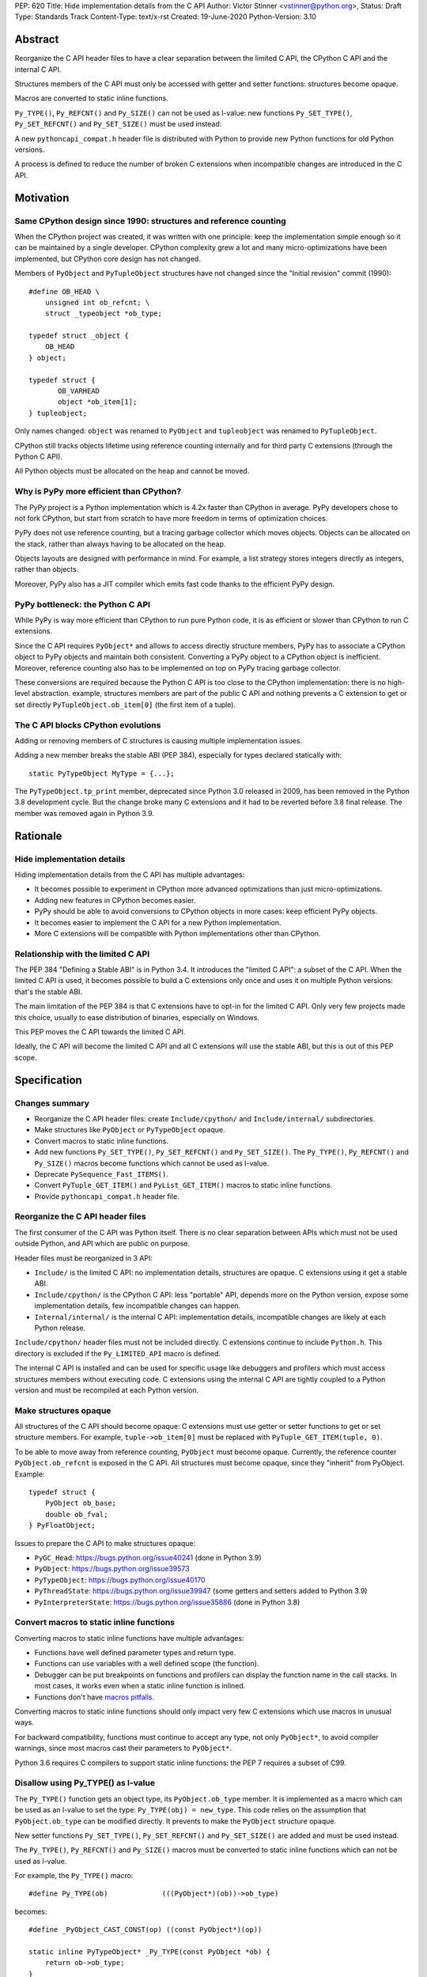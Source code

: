 PEP: 620
Title: Hide implementation details from the C API
Author: Victor Stinner <vstinner@python.org>,
Status: Draft
Type: Standards Track
Content-Type: text/x-rst
Created: 19-June-2020
Python-Version: 3.10

Abstract
========

Reorganize the C API header files to have a clear separation between
the limited C API, the CPython C API and the internal C API.

Structures members of the C API must only be accessed with getter and
setter functions: structures become opaque.

Macros are converted to static inline functions.

``Py_TYPE()``, ``Py_REFCNT()`` and ``Py_SIZE()`` can not be used as
l-value: new functions ``Py_SET_TYPE()``, ``Py_SET_REFCNT()`` and
``Py_SET_SIZE()`` must be used instead.

A new ``pythoncapi_compat.h`` header file is distributed with Python to
provide new Python functions for old Python versions.

A process is defined to reduce the number of broken C extensions when
incompatible changes are introduced in the C API.


Motivation
==========

Same CPython design since 1990: structures and reference counting
-----------------------------------------------------------------

When the CPython project was created, it was written with one principle:
keep the implementation simple enough so it can be maintained by a
single developer. CPython complexity grew a lot and many
micro-optimizations have been implemented, but CPython core design has
not changed.

Members of ``PyObject`` and ``PyTupleObject`` structures have not
changed since the "Initial revision" commit (1990)::

    #define OB_HEAD \
        unsigned int ob_refcnt; \
        struct _typeobject *ob_type;

    typedef struct _object {
        OB_HEAD
    } object;

    typedef struct {
           OB_VARHEAD
           object *ob_item[1];
    } tupleobject;

Only names changed: ``object`` was renamed to ``PyObject`` and
``tupleobject`` was renamed to ``PyTupleObject``.

CPython still tracks objects lifetime using reference counting
internally and for third party C extensions (through the Python C API).

All Python objects must be allocated on the heap and cannot be moved.

Why is PyPy more efficient than CPython?
----------------------------------------

The PyPy project is a Python implementation which is 4.2x faster than
CPython in average. PyPy developers chose to not fork CPython, but start
from scratch to have more freedom in terms of optimization choices.

PyPy does not use reference counting, but a tracing garbage collector
which moves objects. Objects can be allocated on the stack, rather than
always having to be allocated on the heap.

Objects layouts are designed with performance in mind. For example, a
list strategy stores integers directly as integers, rather than objects.

Moreover, PyPy also has a JIT compiler which emits fast code thanks to
the efficient PyPy design.

PyPy bottleneck: the Python C API
---------------------------------

While PyPy is way more efficient than CPython to run pure Python code,
it is as efficient or slower than CPython to run C extensions.

Since the C API requires ``PyObject*`` and allows to access directly
structure members, PyPy has to associate a CPython object to PyPy
objects and maintain both consistent. Converting a PyPy object to a
CPython object is inefficient. Moreover, reference counting also has to
be implemented on top on PyPy tracing garbage collector.

These conversions are required because the Python C API is too close to
the CPython implementation: there is no high-level abstraction.
example, structures members are part of the public C API and nothing
prevents a C extension to get or set directly
``PyTupleObject.ob_item[0]`` (the first item of a tuple).

The C API blocks CPython evolutions
-----------------------------------

Adding or removing members of C structures is causing multiple
implementation issues.

Adding a new member breaks the stable ABI (PEP 384), especially for
types declared statically with::

    static PyTypeObject MyType = {...};

The ``PyTypeObject.tp_print`` member, deprecated since Python 3.0
released in 2009, has been removed in the Python 3.8 development cycle.
But the change broke many C extensions and it had to be reverted before
3.8 final release. The member was removed again in Python 3.9.


Rationale
=========

Hide implementation details
---------------------------

Hiding implementation details from the C API has multiple advantages:

* It becomes possible to experiment in CPython more advanced
  optimizations than just micro-optimizations.
* Adding new features in CPython becomes easier.
* PyPy should be able to avoid conversions to CPython objects in more
  cases: keep efficient PyPy objects.
* It becomes easier to implement the C API for a new Python
  implementation.
* More C extensions will be compatible with Python implementations other
  than CPython.

Relationship with the limited C API
-----------------------------------

The PEP 384 "Defining a Stable ABI" is in Python 3.4. It introduces the
"limited C API": a subset of the C API. When the limited C API is used,
it becomes possible to build a C extensions only once and uses it on
multiple Python versions: that's the stable ABI.

The main limitation of the PEP 384 is that C extensions have to opt-in
for the limited C API. Only very few projects made this choice,
usually to ease distribution of binaries, especially on Windows.

This PEP moves the C API towards the limited C API.

Ideally, the C API will become the limited C API and all C extensions
will use the stable ABI, but this is out of this PEP scope.


Specification
=============

Changes summary
---------------

* Reorganize the C API header files: create ``Include/cpython/`` and
  ``Include/internal/`` subdirectories.
* Make structures like ``PyObject`` or ``PyTypeObject`` opaque.
* Convert macros to static inline functions.
* Add new functions ``Py_SET_TYPE()``, ``Py_SET_REFCNT()`` and
  ``Py_SET_SIZE()``. The ``Py_TYPE()``, ``Py_REFCNT()`` and
  ``Py_SIZE()`` macros become functions which cannot be used as l-value.
* Deprecate ``PySequence_Fast_ITEMS()``.
* Convert ``PyTuple_GET_ITEM()`` and ``PyList_GET_ITEM()`` macros
  to static inline functions.
* Provide ``pythoncapi_compat.h`` header file.

Reorganize the C API header files
---------------------------------

The first consumer of the C API was Python itself. There is no clear
separation between APIs which must not be used outside Python, and API
which are public on purpose.

Header files must be reorganized in 3 API:

* ``Include/`` is the limited C API: no implementation details, structures are opaque. C
  extensions using it get a stable ABI.
* ``Include/cpython/`` is the CPython C API: less "portable" API,
  depends more on the Python version, expose some implementation
  details, few incompatible changes can happen.
* ``Internal/internal/`` is the internal C API: implementation details,
  incompatible changes are likely at each Python release.

``Include/cpython/`` header files must not be included directly. C
extensions continue to include ``Python.h``. This directory is excluded
if the ``Py_LIMITED_API`` macro is defined.

The internal C API is installed and can be used for specific usage like
debuggers and profilers which must access structures members without
executing code. C extensions using the internal C API are tightly
coupled to a Python version and must be recompiled at each Python
version.

Make structures opaque
----------------------

All structures of the C API should become opaque: C extensions must
use getter or setter functions to get or set structure members. For
example, ``tuple->ob_item[0]`` must be replaced with
``PyTuple_GET_ITEM(tuple, 0)``.

To be able to move away from reference counting, ``PyObject`` must
become opaque. Currently, the reference counter ``PyObject.ob_refcnt``
is exposed in the C API. All structures must become opaque, since they
"inherit" from PyObject. Example::

    typedef struct {
        PyObject ob_base;
        double ob_fval;
    } PyFloatObject;

Issues to prepare the C API to make structures opaque:

* ``PyGC_Head``: https://bugs.python.org/issue40241
  (done in Python 3.9)
* ``PyObject``: https://bugs.python.org/issue39573
* ``PyTypeObject``: https://bugs.python.org/issue40170
* ``PyThreadState``: https://bugs.python.org/issue39947
  (some getters and setters added to Python 3.9)
* ``PyInterpreterState``: https://bugs.python.org/issue35886
  (done in Python 3.8)

Convert macros to static inline functions
-----------------------------------------

Converting macros to static inline functions have multiple advantages:

* Functions have well defined parameter types and return type.
* Functions can use variables with a well defined scope (the function).
* Debugger can be put breakpoints on functions and profilers can display
  the function name in the call stacks. In most cases, it works even
  when a static inline function is inlined.
* Functions don't have `macros pitfalls
  <https://gcc.gnu.org/onlinedocs/cpp/Macro-Pitfalls.html>`_.

Converting macros to static inline functions should only impact very few
C extensions which use macros in unusual ways.

For backward compatibility, functions must continue to accept any type,
not only ``PyObject*``, to avoid compiler warnings, since most macros
cast their parameters to ``PyObject*``.

Python 3.6 requires C compilers to support static inline functions: the
PEP 7 requires a subset of C99.

Disallow using Py_TYPE() as l-value
-----------------------------------

The ``Py_TYPE()`` function gets an object type, its ``PyObject.ob_type``
member. It is implemented as a macro which can be used as an l-value to
set the type: ``Py_TYPE(obj) = new_type``. This code relies on the
assumption that ``PyObject.ob_type`` can be modified directly. It
prevents to make the ``PyObject`` structure opaque.

New setter functions ``Py_SET_TYPE()``, ``Py_SET_REFCNT()`` and
``Py_SET_SIZE()`` are added and must be used instead.

The ``Py_TYPE()``, ``Py_REFCNT()`` and ``Py_SIZE()`` macros must be
converted to static inline functions which can not be used as l-value.

For example, the ``Py_TYPE()`` macro::

    #define Py_TYPE(ob)             (((PyObject*)(ob))->ob_type)

becomes::

    #define _PyObject_CAST_CONST(op) ((const PyObject*)(op))

    static inline PyTypeObject* _Py_TYPE(const PyObject *ob) {
        return ob->ob_type;
    }

    #define Py_TYPE(ob) _Py_TYPE(_PyObject_CAST_CONST(ob))

Avoid borrowed references for new functions
-------------------------------------------

When a function returns a borrowed reference, Python cannot track when
the caller stops using this reference.

For example, if the Python ``list`` type is specialized for small
integers, store directly "raw" numbers rather than Python objects,
``PyList_GetItem()`` has to create a temporary Python object. The
problem is to decide when it is safe to delete the temporary object.

The general guidelines is to avoid returning borrowed references for new
C API functions.

No function returning borrowed functions is scheduled for removal by
this PEP.

Avoid functions returning PyObject**
------------------------------------

The ``PySequence_Fast_ITEMS()`` function gives a direct access to an
array of ``PyObject*`` objects. The function is deprecated in favor of
``PyTuple_GetItem()`` and ``PyList_GetItem()``.

``PyTuple_GET_ITEM()`` can be abused to access directly the
``PyTupleObject.ob_item`` member::

    PyObject **items = &PyTuple_GET_ITEM(0);

The ``PyTuple_GET_ITEM()`` and ``PyList_GET_ITEM()`` macros are
converted to static inline functions to disallow that.

New pythoncapi_compat.h header file
-----------------------------------

Making structures opaque require to add getter and setter functions. C
extensions must be modified to use these new functions. The practical
issue is how to handle backward compatibility.

In Python 3.10, it is no longer possible to use ``Py_TYPE()`` as an
l-value. The new ``Py_SET_TYPE()`` function must be used instead.
Example::

    #if PY_VERSION_HEX >= 0x030900A4
        Py_SET_TYPE(&MyType, &PyType_Type);
    #else
        Py_TYPE(&MyType) = &PyType_Type;
    #endif

This code may ring a bell to developers who ported their Python code
base from Python 2 to Python 3.

Python will distribute a new ``pythoncapi_compat.h`` header file which
provides new functions for old Python versions. Example::

    #if PY_VERSION_HEX < 0x030900A4
    static inline void
    _Py_SET_TYPE(PyObject *ob, PyTypeObject *type)
    {
        ob->ob_type = type;
    }
    #define Py_SET_TYPE(ob, type) _Py_SET_TYPE((PyObject*)(ob), type)
    #endif  // PY_VERSION_HEX < 0x030900A4

Using this header file, ``Py_SET_TYPE()`` can be used on old Python
versions as well.

Developers can decide to copy this file in their project, or even to
only copy/paste the few functions needed by the C extension.

Process to introduce incompatible changes in the C API
------------------------------------------------------

* Estimate how many popular C extensions are affected by this
  change.
* Coordinate with maintainers of broken C extensions to prepare their
  code for the future incompatible change.
* Introduce the incompatible changes in Python. The documentation must
  explain how to port existing code. It is recommended to merge such
  changes at the beginning of a development cycle to have more time to
  test.
* Changes which are the most likely to break a large number of C
  extensions should be announced on the capi-sig mailing list to notify
  C extensions maintainers to prepare their project for the next Python.
* If the change breaks too many projects, reverting the change should be
  discussed, taking in account the number of broken packages, their
  importance in the Python commmunity, and the importance of the change.

Future incompatible changes can be announced by deprecating a function
in the documentation and by annotating the function with
``Py_DEPRECATED()``. Making a structure opaque and preventing the usage
of a macro as l-value cannot be deprecated with ``Py_DEPRECATED()``.

The important part is coordination and balance the tradeoff between
CPython evolutions and backward compatibility.

If a change is reverted, we move back to the coordination step to better
prepare the change. Once more C extensions are ready, the incompatible
change can be reconsidered.

Test popular C extensions on the next Python version
----------------------------------------------------

Projects are adviced to be tested by a continuous integration on the
next version of Python: the "master" branch of Python, sometimes known
as the "nightly" version.

The more feedback we get, smoother will be the the migration to the new
C API with incompatible changes.


Reference Implementation
========================

The reorganization of header files is done: it started in Python 3.7 and
was completed in Python 3.8.

The ``PyInterpreterState`` was made opaque in Python 3.8 and the
``PyGC_Head`` was made opaque in Python 3.9.

Many macros have been converted to static inline functions in Python
3.8.

New functions ``Py_SET_TYPE()``, ``Py_SET_REFCNT()`` and
``Py_SET_SIZE()`` were added to Python 3.9. In Python 3.10,
``Py_TYPE()``, ``Py_REFCNT()`` and ``Py_SIZE()`` can no longer be used
as l-value in Python 3.10 and the new setter functions must be used
instead.

The implementation of this PEP is expected to be done slowly on multiple
Python versions. Its completion depends on popular C extensions and the
`Process to introduce incompatible changes in the C API`_.

The ``pythoncapi_compat.h`` header file is currently developer at:
https://github.com/pythoncapi/pythoncapi_compat


Copyright
=========

This document has been placed in the public domain.
